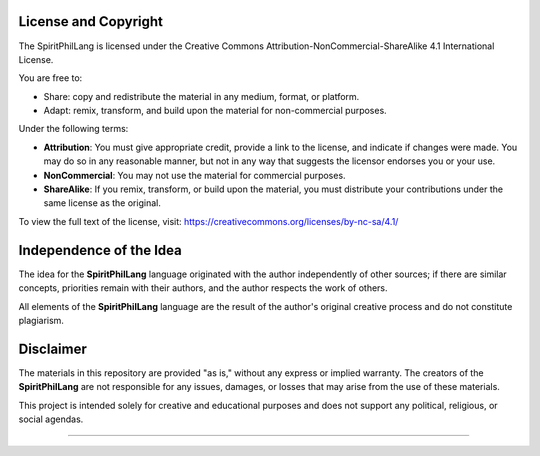 ==================================================
License and Copyright
==================================================

The SpiritPhilLang is licensed under the Creative Commons Attribution-NonCommercial-ShareAlike 4.1 International License.

You are free to:

- Share: copy and redistribute the material in any medium, format, or platform.
- Adapt: remix, transform, and build upon the material for non-commercial purposes.

Under the following terms:

- **Attribution**: You must give appropriate credit, provide a link to the license, and indicate if changes were made. You may do so in any reasonable manner, but not in any way that suggests the licensor endorses you or your use.
- **NonCommercial**: You may not use the material for commercial purposes.
- **ShareAlike**: If you remix, transform, or build upon the material, you must distribute your contributions under the same license as the original.

To view the full text of the license, visit:
https://creativecommons.org/licenses/by-nc-sa/4.1/

==================================================
Independence of the Idea
==================================================

The idea for the **SpiritPhilLang** language originated with the author independently of other sources; if there are similar concepts, priorities remain with their authors, and the author respects the work of others.

All elements of the **SpiritPhilLang** language are the result of the author's original creative process and do not constitute plagiarism.


==================================================
Disclaimer
==================================================

The materials in this repository are provided "as is," without any express or implied warranty. The creators of the **SpiritPhilLang** are not responsible for any issues, damages, or losses that may arise from the use of these materials.

This project is intended solely for creative and educational purposes and does not support any political, religious, or social agendas.

==================================================
